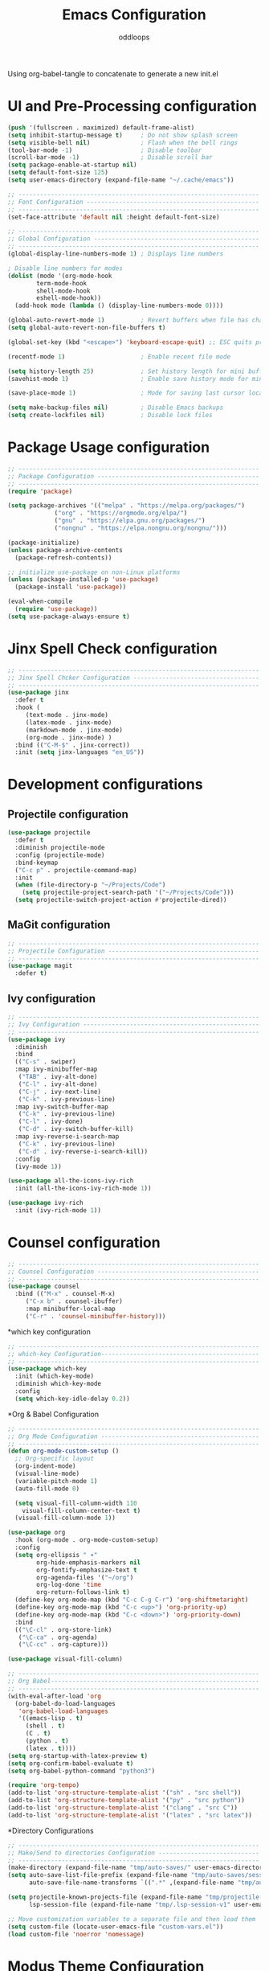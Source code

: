 #+title: Emacs Configuration
#+author: oddloops
#+PROPERTY: header-args:emacs-lisp :tangle ./init-new.el

Using org-babel-tangle to concatenate to generate a new init.el
* UI and Pre-Processing configuration
#+begin_src emacs-lisp 
(push '(fullscreen . maximized) default-frame-alist)
(setq inhibit-startup-message t)     ; Do not show splash screen
(setq visible-bell nil)              ; Flash when the bell rings
(tool-bar-mode -1)                   ; Disable toolbar
(scroll-bar-mode -1)                 ; Disable scroll bar
(setq package-enable-at-startup nil)
(setq default-font-size 125)
(setq user-emacs-directory (expand-file-name "~/.cache/emacs"))

;; -------------------------------------------------------------------
;; Font Configuration ------------------------------------------------
;; -------------------------------------------------------------------
(set-face-attribute 'default nil :height default-font-size)

;; -------------------------------------------------------------------
;; Global Configuration ----------------------------------------------
;; -------------------------------------------------------------------
(global-display-line-numbers-mode 1) ; Displays line numbers

; Disable line numbers for modes
(dolist (mode '(org-mode-hook
		term-mode-hook
		shell-mode-hook
		eshell-mode-hook))
  (add-hook mode (lambda () (display-line-numbers-mode 0))))

(global-auto-revert-mode 1)          ; Revert buffers when file has changed
(setq global-auto-revert-non-file-buffers t)

(global-set-key (kbd "<escape>") 'keyboard-escape-quit) ;; ESC quits prompt

(recentf-mode 1)                     ; Enable recent file mode

(setq history-length 25)             ; Set history length for mini buffer
(savehist-mode 1)                    ; Enable save history mode for mini-buffer inputs

(save-place-mode 1)                  ; Mode for saving last cursor location in file

(setq make-backup-files nil)         ; Disable Emacs backups
(setq create-lockfiles nil)          ; Disable lock files
#+end_src
* Package Usage configuration
#+begin_src emacs-lisp
;; -------------------------------------------------------------------
;; Package Configuration ---------------------------------------------
;; -------------------------------------------------------------------
(require 'package)

(setq package-archives '(("melpa" . "https://melpa.org/packages/")
			 ("org" . "https://orgmode.org/elpa/")
			 ("gnu" . "https://elpa.gnu.org/packages/")
			 ("nongnu" . "https://elpa.nongnu.org/nongnu/")))

(package-initialize)
(unless package-archive-contents
  (package-refresh-contents))

;; initialize use-package on non-Linux platforms
(unless (package-installed-p 'use-package)
  (package-install 'use-package))

(eval-when-compile
  (require 'use-package))
(setq use-package-always-ensure t)
#+end_src
* Jinx Spell Check configuration
#+begin_src emacs-lisp
;; -------------------------------------------------------------------
;; Jinx Spell Chcker Configuration -----------------------------------
;; -------------------------------------------------------------------
(use-package jinx
  :defer t
  :hook (
	 (text-mode . jinx-mode)
	 (latex-mode . jinx-mode)
	 (markdown-mode . jinx-mode)
	 (org-mode . jinx-mode) )
  :bind (("C-M-$" . jinx-correct))
  :init (setq jinx-languages "en_US"))
#+end_src
* Development configurations
** Projectile configuration
#+begin_src emacs-lisp
(use-package projectile
  :defer t
  :diminish projectile-mode
  :config (projectile-mode)
  :bind-keymap
  ("C-c p" . projectile-command-map)
  :init
  (when (file-directory-p "~/Projects/Code")
    (setq projectile-project-search-path '("~/Projects/Code")))
  (setq projectile-switch-project-action #'projectile-dired))
#+end_src

** MaGit configuration
#+begin_src emacs-lisp
;; -------------------------------------------------------------------
;; Projectile Configuration ------------------------------------------
;; -------------------------------------------------------------------
(use-package magit
  :defer t)
#+end_src
** Ivy configuration
#+begin_src emacs-lisp
;; -------------------------------------------------------------------
;; Ivy Configuration -------------------------------------------------
;; -------------------------------------------------------------------
(use-package ivy
  :diminish
  :bind
  (("C-s" . swiper)
  :map ivy-minibuffer-map
   ("TAB" . ivy-alt-done)
   ("C-l" . ivy-alt-done)
   ("C-j" . ivy-next-line)
   ("C-k" . ivy-previous-line)
  :map ivy-switch-buffer-map
   ("C-k" . ivy-previous-line)
   ("C-l" . ivy-done)
   ("C-d" . ivy-switch-buffer-kill)
  :map ivy-reverse-i-search-map
   ("C-k" . ivy-previous-line)
   ("C-d" . ivy-reverse-i-search-kill))
  :config
  (ivy-mode 1))

(use-package all-the-icons-ivy-rich
  :init (all-the-icons-ivy-rich-mode 1))

(use-package ivy-rich
  :init (ivy-rich-mode 1))

#+end_src
* Counsel configuration
#+begin_src emacs-lisp
;; -------------------------------------------------------------------
;; Counsel Configuration ---------------------------------------------
;; -------------------------------------------------------------------
(use-package counsel
  :bind (("M-x" . counsel-M-x)
	 ("C-x b" . counsel-ibuffer)
	 :map minibuffer-local-map
	 ("C-r" . 'counsel-minibuffer-history)))
#+end_src
*which key configuration
#+begin_src emacs-lisp
;; -------------------------------------------------------------------
;; which-key Configuration--------------------------------------------
;; -------------------------------------------------------------------
(use-package which-key
  :init (which-key-mode)
  :diminish which-key-mode  
  :config
  (setq which-key-idle-delay 0.2))
#+end_src
*Org & Babel Configuration
#+begin_src emacs-lisp
;; -------------------------------------------------------------------
;; Org Mode Configuration --------------------------------------------
;; ------------------------------------------------------------------- 
(defun org-mode-custom-setup ()
  ;; Org-specific layout
  (org-indent-mode)
  (visual-line-mode)
  (variable-pitch-mode 1)
  (auto-fill-mode 0)

  (setq visual-fill-column-width 110
	visual-fill-column-center-text t)
  (visual-fill-column-mode 1))

(use-package org
  :hook (org-mode . org-mode-custom-setup)
  :config
  (setq org-ellipsis " ▾"
        org-hide-emphasis-markers nil
        org-fontify-emphasize-text t
        org-agenda-files '("~/org")
        org-log-done 'time
        org-return-follows-link t)
  (define-key org-mode-map (kbd "C-c C-g C-r") 'org-shiftmetaright)
  (define-key org-mode-map (kbd "C-c <up>") 'org-priority-up)
  (define-key org-mode-map (kbd "C-c <down>") 'org-priority-down)
  :bind
  (("\C-cl" . org-store-link)
   ("\C-ca" . org-agenda)
   ("\C-cc" . org-capture)))

(use-package visual-fill-column)

;; -------------------------------------------------------------------
;; Org Babel----------------------------------------------------------
;; -------------------------------------------------------------------
(with-eval-after-load 'org
  (org-babel-do-load-languages
   'org-babel-load-languages
   '((emacs-lisp . t)
     (shell . t)
     (C . t)
     (python . t)
     (latex . t))))
(setq org-startup-with-latex-preview t)
(setq org-confirm-babel-evaluate t)
(setq org-babel-python-command "python3")

(require 'org-tempo)
(add-to-list 'org-structure-template-alist '("sh" . "src shell"))
(add-to-list 'org-structure-template-alist '("py" . "src python"))
(add-to-list 'org-structure-template-alist '("clang" . "src C"))
(add-to-list 'org-structure-template-alist '("latex" . "src latex"))
#+end_src
*Directory Configurations
#+begin_src emacs-lisp
;; -------------------------------------------------------------------
;; Make/Send to directories Configuration ----------------------------
;; -------------------------------------------------------------------
(make-directory (expand-file-name "tmp/auto-saves/" user-emacs-directory) t)
(setq auto-save-list-file-prefix (expand-file-name "tmp/auto-saves/sessions/" user-emacs-directory)
      auto-save-file-name-transforms `((".*" ,(expand-file-name "tmp/auto-saves/" user-emacs-directory) t)))

(setq projectile-known-projects-file (expand-file-name "tmp/projectile-bookmarks.eld" user-emacs-directory)
      lsp-session-file (expand-file-name "tmp/.lsp-session-v1" user-emacs-directory))

;; Move customization variables to a separate file and then load them
(setq custom-file (locate-user-emacs-file "custom-vars.el"))
(load custom-file 'noerror 'nomessage)
#+end_src
* Modus Theme Configuration (deuteranopia)
#+begin_src emacs-lisp
;; -------------------------------------------------------------------
;; Modus Theme Configuration -----------------------------------------
;; -------------------------------------------------------------------
(load-theme 'modus-vivendi-deuteranopia t)
#+end_src
